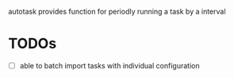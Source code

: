 autotask provides function for periodly running a task by a interval
* TODOs
- [ ] able to batch import tasks with individual configuration
